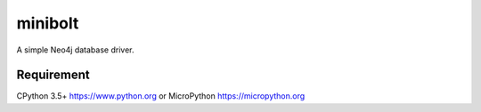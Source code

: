 ===========
minibolt
===========

A simple Neo4j database driver.

Requirement
------------

CPython 3.5+ https://www.python.org or MicroPython https://micropython.org
